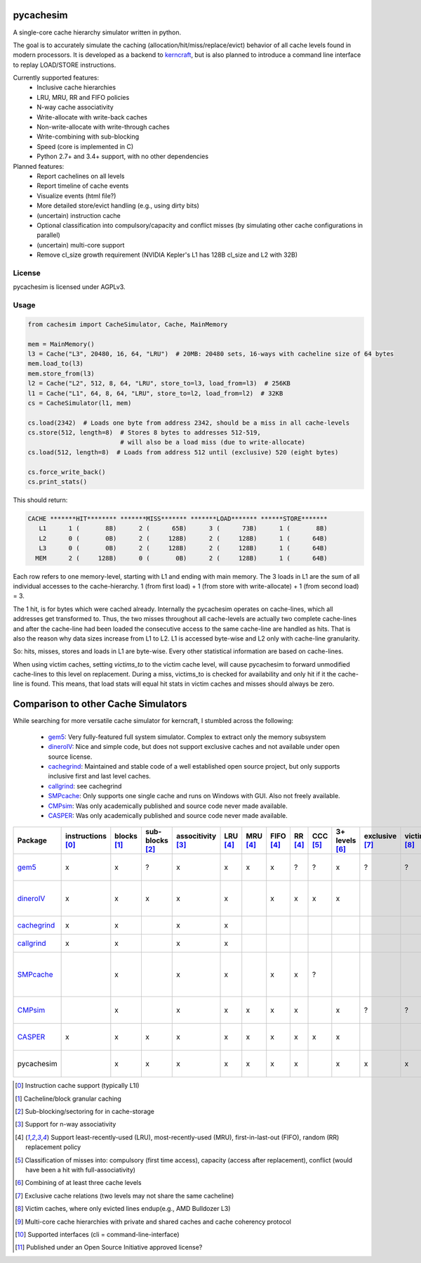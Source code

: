 pycachesim
==========

A single-core cache hierarchy simulator written in python.

.. image:: https://travis-ci.org/RRZE-HPC/pycachesim.svg?branch=master
    :target: https://travis-ci.org/RRZE-HPC/pycachesim?branch=master

The goal is to accurately simulate the caching (allocation/hit/miss/replace/evict) behavior of all cache levels found in modern processors. It is developed as a backend to `kerncraft <https://github.com/RRZE-HPC/kerncraft>`_, but is also planned to introduce a command line interface to replay LOAD/STORE instructions.

Currently supported features:
 * Inclusive cache hierarchies
 * LRU, MRU, RR and FIFO policies 
 * N-way cache associativity
 * Write-allocate with write-back caches
 * Non-write-allocate with write-through caches
 * Write-combining with sub-blocking
 * Speed (core is implemented in C)
 * Python 2.7+ and 3.4+ support, with no other dependencies

Planned features:
 * Report cachelines on all levels
 * Report timeline of cache events
 * Visualize events (html file?)
 * More detailed store/evict handling (e.g., using dirty bits)
 * (uncertain) instruction cache
 * Optional classification into compulsory/capacity and conflict misses (by simulating other cache configurations in parallel)
 * (uncertain) multi-core support
 * Remove cl_size growth requirement (NVIDIA Kepler's L1 has 128B cl_size and L2 with 32B)
 
License
-------

pycachesim is licensed under AGPLv3.

Usage
-----

.. code-block:: python

    from cachesim import CacheSimulator, Cache, MainMemory
    
    mem = MainMemory()
    l3 = Cache("L3", 20480, 16, 64, "LRU")  # 20MB: 20480 sets, 16-ways with cacheline size of 64 bytes
    mem.load_to(l3)
    mem.store_from(l3)
    l2 = Cache("L2", 512, 8, 64, "LRU", store_to=l3, load_from=l3)  # 256KB
    l1 = Cache("L1", 64, 8, 64, "LRU", store_to=l2, load_from=l2)  # 32KB
    cs = CacheSimulator(l1, mem)
    
    cs.load(2342)  # Loads one byte from address 2342, should be a miss in all cache-levels
    cs.store(512, length=8)  # Stores 8 bytes to addresses 512-519,
                             # will also be a load miss (due to write-allocate)
    cs.load(512, length=8)  # Loads from address 512 until (exclusive) 520 (eight bytes)
    
    cs.force_write_back()
    cs.print_stats()
    
This should return:

.. code-block:: python

    CACHE *******HIT******** *******MISS******* *******LOAD******* ******STORE*******
       L1      1 (       8B)      2 (      65B)      3 (      73B)      1 (       8B)
       L2      0 (       0B)      2 (     128B)      2 (     128B)      1 (      64B)
       L3      0 (       0B)      2 (     128B)      2 (     128B)      1 (      64B)
      MEM      2 (     128B)      0 (       0B)      2 (     128B)      1 (      64B)

Each row refers to one memory-level, starting with L1 and ending with main memory. The 3 loads in L1 are the sum of all individual accesses to the cache-hierarchy. 1 (from first load) + 1 (from store with write-allocate) + 1 (from second load) = 3.

The 1 hit, is for bytes which were cached already. Internally the pycachesim operates on cache-lines, which all addresses get transformed to. Thus, the two misses throughout all cache-levels are actually two complete cache-lines and after the cache-line had been loaded the consecutive access to the same cache-line are handled as hits. That is also the reason why data sizes increase from L1 to L2. L1 is accessed byte-wise and L2 only with cache-line granularity.

So: hits, misses, stores and loads in L1 are byte-wise. Every other statistical information are based on cache-lines.

When using victim caches, setting `victims_to` to the victim cache level, will cause pycachesim to forward unmodified cache-lines to this level on replacement. During a miss, victims_to is checked for availability and only hit if it the cache-line is found. This means, that load stats will equal hit stats in victim caches and misses should always be zero.

Comparison to other Cache Simulators
====================================

While searching for more versatile cache simulator for kerncraft, I stumbled across the following:

 * gem5_:
   Very fully-featured full system simulator. Complex to extract only the memory subsystem
 * dineroIV_:
   Nice and simple code, but does not support exclusive caches and not available under open source license.
 * cachegrind_:
   Maintained and stable code of a well established open source project, but only supports inclusive first and last level caches.
 * callgrind_:
   see cachegrind
 * SMPcache_:
   Only supports one single cache and runs on Windows with GUI. Also not freely available.
 * CMPsim_:
   Was only academically published and source code never made available.
 * CASPER_:
   Was only academically published and source code never made available.

=========== ================= =========== =============== ================= ======== ======== ========= ======= ======== ============== ============== =========== =============== ================= ===================================
Package     instructions [0]_ blocks [1]_ sub-blocks [2]_ associtivity [3]_ LRU [4]_ MRU [4]_ FIFO [4]_ RR [4]_ CCC [5]_ 3+ levels [6]_ exclusive [7]_ victim [8]_ multi-core [9]_ API [10]_         open source [11]_
=========== ================= =========== =============== ================= ======== ======== ========= ======= ======== ============== ============== =========== =============== ================= ===================================
gem5_              x              x             ?                x             x       x         x        ?       ?            x             ?             ?             ?         python, ruby, c++  yes, BSD-style    
dineroIV_          x              x             x                x             x                 x        x       x            x                                                   c                  no, free for non-comercial use    
cachegrind_        x              x                              x             x                                                                                                   cli                yes, GPLv2       
callgrind_         x              x                              x             x                                                                                                   cli                yes, GPLv2          
SMPcache_                         x                              x             x                 x        x       ?                                                                Windows GUI       no, free for education und research        
CMPsim_                           x                              x             x       x         x        x                    x             ?             ?             x         ?                  no, source not public         
CASPER_            x              x             x                x             x       x         x        x       x            x                                         x         perl, c            no, source not public        
pycachesim                        x             x                x             x       x         x        x                    x           x               x                       python, C backend  yes, AGPLv3          
=========== ================= =========== =============== ================= ======== ======== ========= ======= ======== ============== ============== =========== =============== ================= ===================================

.. _gem5: http://gem5.org/Main_Page
.. _dineroIV: http://pages.cs.wisc.edu/~markhill/DineroIV/
.. _cachegrind: http://valgrind.org/docs/manual/cg-manual.html
.. _callgrind: http://valgrind.org/docs/manual/cl-manual.html
.. _SMPcache: http://arco.unex.es/smpcache/
.. _CMPsim: http://eng.umd.edu/~blj/papers/mobs2008.pdf
.. _CASPER: http://ieeexplore.ieee.org/stamp/stamp.jsp?arnumber=1240655

.. [0] Instruction cache support (typically L1I)
.. [1] Cacheline/block granular caching
.. [2] Sub-blocking/sectoring for in cache-storage
.. [3] Support for n-way associativity
.. [4] Support least-recently-used (LRU), most-recently-used (MRU), first-in-last-out (FIFO), random (RR) replacement policy
.. [5] Classification of misses into: compulsory (first time access), capacity (access after replacement), conflict (would have been a hit with full-associativity)
.. [6] Combining of at least three cache levels
.. [7] Exclusive cache relations (two levels may not share the same cacheline)
.. [8] Victim caches, where only evicted lines endup(e.g., AMD Bulldozer L3)
.. [9] Multi-core cache hierarchies with private and shared caches and cache coherency protocol
.. [10] Supported interfaces (cli = command-line-interface)
.. [11] Published under an Open Source Initiative approved license?
